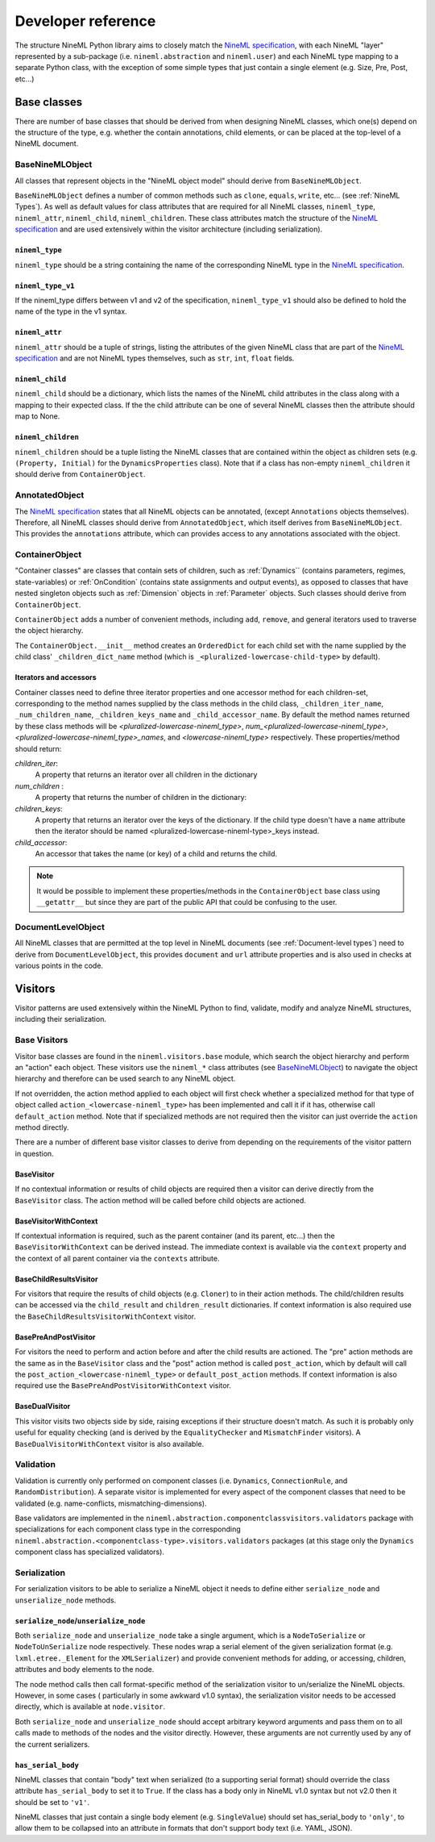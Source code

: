 ===================
Developer reference
===================

The structure NineML Python library aims to closely match the
`NineML specification`_, with each NineML "layer" represented by a
sub-package (i.e. ``nineml.abstraction`` and ``nineml.user``) and each NineML
type mapping to a separate Python class, with the exception of some
simple types that just contain a single element (e.g. Size, Pre, Post, etc...)

Base classes
------------

There are number of base classes that should be derived from when designing
NineML classes, which one(s) depend on the structure of the type, e.g.
whether the contain annotations, child elements, or can be placed at the
top-level of a NineML document.

BaseNineMLObject
~~~~~~~~~~~~~~~~

All classes that represent objects in the "NineML object model" should derive
from ``BaseNineMLObject``.

``BaseNineMLObject`` defines a number of common methods such as ``clone``,
``equals``, ``write``, etc... (see :ref:`NineML Types`). As well as default
values for class attributes that are required for all NineML classes,
``nineml_type``, ``nineml_attr``, ``nineml_child``, ``nineml_children``.
These class attributes match the structure of the `NineML specification`_ and
are used extensively within the visitor architecture (including
serialization).  

``nineml_type``
^^^^^^^^^^^^^^^

``nineml_type`` should be a string containing the name of the
corresponding NineML type in the `NineML specification`_.

``nineml_type_v1``
^^^^^^^^^^^^^^^^^^

If the nineml_type differs between v1 and v2 of the specification,
``nineml_type_v1`` should also be defined to hold the name of the type
in the v1 syntax.

``nineml_attr``
^^^^^^^^^^^^^^^

``nineml_attr`` should be a tuple of strings, listing the
attributes of the given NineML class that are part of the
`NineML specification`_ and are not NineML types themselves, such as ``str``,
``int``, ``float`` fields.

``nineml_child``
^^^^^^^^^^^^^^^^

``nineml_child`` should be a dictionary, which lists the names of the
NineML child attributes in the class along with a mapping to their
expected class. If the the child attribute can be one of several NineML
classes then the attribute should map to None.

``nineml_children``
^^^^^^^^^^^^^^^^^^^

``nineml_children`` should be a tuple listing the NineML classes that
are contained within the object as children sets (e.g. ``(Property, Initial)``
for the ``DynamicsProperties`` class). Note that if a class has
non-empty ``nineml_children`` it should derive from ``ContainerObject``.

.. note:
    ``classproperty`` decorators can be used to define ``nineml_child`` and
    ``nineml_children`` class attributes to avoid circular definitions.
    See the ``BaseAnnotations`` class.

AnnotatedObject
~~~~~~~~~~~~~~~

The `NineML specification`_ states that all NineML objects can be annotated,
(except ``Annotations`` objects themselves). Therefore, all NineML classes
should derive from ``AnnotatedObject``, which itself derives from
``BaseNineMLObject``. This provides the ``annotations`` attribute, which can
provides access to any annotations associated with the object.

ContainerObject
~~~~~~~~~~~~~~~

"Container classes" are classes that contain sets of children, such as
:ref:`Dynamics`` (contains parameters, regimes, state-variables) or
:ref:`OnCondition` (contains state assignments and output events), as opposed
to classes that have nested singleton objects such as :ref:`Dimension` objects
in :ref:`Parameter` objects. Such classes should derive from ``ContainerObject``.

``ContainerObject`` adds a number of convenient methods, including ``add``,
``remove``, and general iterators used to traverse the object hierarchy.

The ``ContainerObject.__init__`` method creates an ``OrderedDict`` for each
child set with the name supplied by the child class' ``_children_dict_name``
method (which is ``_<pluralized-lowercase-child-type>`` by default).
    
Iterators and accessors
^^^^^^^^^^^^^^^^^^^^^^^

Container classes need to define three iterator properties and one
accessor method for each children-set, corresponding to the method names
supplied by the class methods in the child class, ``_children_iter_name``,
``_num_children_name``, ``_children_keys_name`` and ``_child_accessor_name``.
By default the method names returned by these class methods will be
*<pluralized-lowercase-nineml_type>*, *num_<pluralized-lowercase-nineml_type>*,
*<pluralized-lowercase-nineml_type>_names*, and *<lowercase-nineml_type>*
respectively. These properties/method should return:

*children_iter*:
    A property that returns an iterator over all children in the dictionary
*num_children* :
    A property that returns the number of children in the dictionary:
*children_keys*:
    A property that returns an iterator over the keys of the dictionary.
    If the child type doesn't have a ``name`` attribute then the iterator
    should be named <pluralized-lowercase-nineml-type>_keys instead.
*child_accessor*:
    An accessor that takes the name (or key) of a child and returns the child.

.. note::
    It would be possible to implement these properties/methods in the
    ``ContainerObject`` base class using ``__getattr__`` but since they are
    part of the public API that could be confusing to the user. 

DocumentLevelObject
~~~~~~~~~~~~~~~~~~~

All NineML classes that are permitted at the top level in NineML documents
(see :ref:`Document-level types`) need to derive from ``DocumentLevelObject``,
this provides ``document`` and ``url`` attribute properties and is also used
in checks at various points in the code.

Visitors
--------

Visitor patterns are used extensively within the NineML Python to find,
validate, modify and analyze NineML structures, including their serialization.

Base Visitors
~~~~~~~~~~~~~

Visitor base classes are found in the ``nineml.visitors.base`` module,
which search the object hierarchy and perform an "action" each object. These
visitors use the ``nineml_*`` class attributes (see BaseNineMLObject_) to
navigate the object hierarchy and therefore can be used search to any NineML
object.

If not overridden, the action method applied to each object will first check
whether a specialized method for that type of object called
``action_<lowercase-nineml_type>`` has been implemented and call it if it
has, otherwise call ``default_action`` method. Note that if specialized methods
are not required then the visitor can just override the ``action`` method
directly.

There are a number of different base visitor classes to derive from depending
on the requirements of the visitor pattern in question.

BaseVisitor
^^^^^^^^^^^

If no contextual information or results of child objects are required then a
visitor can derive directly from the ``BaseVisitor`` class. The action method
will be called before child objects are actioned.


BaseVisitorWithContext
^^^^^^^^^^^^^^^^^^^^^^
If contextual information is required, such as the parent container (and its
parent, etc...) then the ``BaseVisitorWithContext`` can be derived instead. The
immediate context is available via the ``context`` property and the context
of all parent container via the ``contexts`` attribute.


BaseChildResultsVisitor
^^^^^^^^^^^^^^^^^^^^^^^

For visitors that require the results of child objects (e.g. ``Cloner``) to
in their action methods. The child/children results can be accessed via the
``child_result`` and ``children_result`` dictionaries. If context information
is also required use the ``BaseChildResultsVisitorWithContext`` visitor.


BasePreAndPostVisitor
^^^^^^^^^^^^^^^^^^^^^

For visitors the need to perform and action before and after the child results
are actioned. The "pre" action methods are the same as in the ``BaseVisitor``
class and the "post" action method is called ``post_action``, which by
default will call the ``post_action_<lowercase-nineml_type>`` or
``default_post_action`` methods. If context information
is also required use the ``BasePreAndPostVisitorWithContext`` visitor.


BaseDualVisitor
^^^^^^^^^^^^^^^

This visitor visits two objects side by side, raising exceptions if their
structure doesn't match. As such it is probably only useful for equality
checking (and is derived by the ``EqualityChecker`` and ``MismatchFinder``
visitors). A ``BaseDualVisitorWithContext`` visitor is also available.


Validation
~~~~~~~~~~

Validation is currently only performed on component classes (i.e. ``Dynamics``,
``ConnectionRule``, and ``RandomDistribution``). A separate visitor is
implemented for every aspect of the component classes that need to be validated
(e.g. name-conflicts, mismatching-dimensions).


Base validators are implemented in the
``nineml.abstraction.componentclassvisitors.validators`` package with
specializations for each component class type in the corresponding
``nineml.abstraction.<componentclass-type>.visitors.validators`` packages (at
this stage only the ``Dynamics`` component class has specialized validators).

Serialization
~~~~~~~~~~~~~

For serialization visitors to be able to serialize a NineML object it needs to
define either ``serialize_node`` and ``unserialize_node`` methods.

``serialize_node``/``unserialize_node``
^^^^^^^^^^^^^^^^^^^^^^^^^^^^^^^^^^^^^^^

Both ``serialize_node`` and ``unserialize_node`` take a single argument, which
is a ``NodeToSerialize`` or ``NodeToUnSerialize`` node respectively. These
nodes wrap a serial element of the given serialization format (e.g.
``lxml.etree._Element`` for the ``XMLSerializer``) and provide convenient
methods for adding, or accessing, children, attributes and body elements to the
node. 

The node method calls then call format-specific method of the serialization
visitor to un/serialize the NineML objects.  However, in some cases (
particularly in some awkward v1.0 syntax), the serialization visitor needs to
be accessed directly, which is available at ``node.visitor``.

 
Both ``serialize_node`` and ``unserialize_node`` should accept arbitrary
keyword arguments and pass them on to all calls made to methods of the nodes
and the visitor directly. However, these arguments are not currently used by
any of the current serializers.

``has_serial_body``
^^^^^^^^^^^^^^^^^^^

NineML classes that contain "body" text when serialized (to a supporting
serial format) should override the class attribute ``has_serial_body`` to set
it to ``True``. If the class has a body only in NineML v1.0 syntax but not v2.0
then it should be set to ``'v1'``.  

NineML classes that just contain a single body element (e.g.
``SingleValue``) should set has_serial_body to ``'only'``, to allow them to be
collapsed into an attribute in formats that don't support body text (i.e. YAML,
JSON).

    
.. _`NineML specification`: http://nineml.net/specification/
